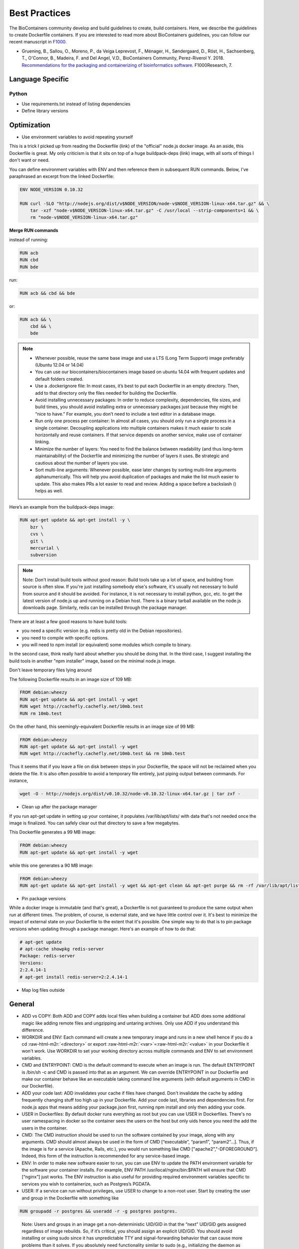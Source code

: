 Best Practices
==============

The  BioContainers community develop and build guidelines to create, build containers. Here, we describe the guidelines to create Dockerfile containers. If you are interested to read more about BioContainers guidelines, you can follow our recent manuscript in `F1000 <https://f1000research.com/articles/7-742/v1>`__.

- Gruening, B., Sallou, O., Moreno, P., da Veiga Leprevost, F., Ménager, H., Søndergaard, D., Röst, H., Sachsenberg, T., O'Connor, B., Madeira, F. and Del Angel, V.D., BioContainers Community, Perez-Riverol Y. 2018. `Recommendations for the packaging and containerizing of bioinformatics software <https://f1000research.com/articles/7-742/v1>`__. F1000Research, 7.

Language Specific
-----------------

Python
^^^^^^

* Use requirements.txt instead of listing dependencies
* Define library versions


Optimization
------------

* Use environment variables to avoid repeating yourself

This is a trick I picked up from reading the Dockerfile (link) of the "official" node.js docker image. As an aside, this Dockerfile is great. My only criticism is that it sits on top of a huge buildpack-deps (link) image, with all sorts of things I don't want or need.

You can define environment variables with ENV and then reference them in subsequent RUN commands. Below, I've paraphrased an excerpt from the linked Dockerfile:

.. code-block:: bash


   ENV NODE_VERSION 0.10.32

   RUN curl -SLO "http://nodejs.org/dist/v$NODE_VERSION/node-v$NODE_VERSION-linux-x64.tar.gz" && \
       tar -xzf "node-v$NODE_VERSION-linux-x64.tar.gz" -C /usr/local --strip-components=1 && \
       rm "node-v$NODE_VERSION-linux-x64.tar.gz"


**Merge RUN commands**

instead of running:

.. code-block:: bash

   RUN acb
   RUN cbd
   RUN bde

run:

.. code-block:: bash

   RUN acb && cbd && bde

or:

.. code-block:: bash

   RUN acb && \
       cbd && \
       bde

.. note::
   * Whenever possible, reuse the same base image and use a LTS (Long Term Support) image preferably (Ubuntu 12.04 or 14.04)
   * You can use our biocontainers/biocontainers image based on ubuntu 14.04 with frequent updates and default folders created.
   * Use a .dockerignore file: In most cases, it’s best to put each Dockerfile in an empty directory. Then, add to that directory only the files needed for building the Dockerfile.
   * Avoid installing unnecessary packages: In order to reduce complexity, dependencies, file sizes, and build times, you should avoid installing extra or unnecessary packages just because they might be “nice to have.” For example, you don’t need to include a text editor in a database image.
   * Run only one process per container: In almost all cases, you should only run a single process in a single container. Decoupling applications into multiple containers makes it much easier to scale horizontally and reuse containers. If that service depends on another service, make use of container linking.
   * Minimize the number of layers: You need to find the balance between readability (and thus long-term maintainability) of the Dockerfile and minimizing the number of layers it uses. Be strategic and cautious about the number of layers you use.
   * Sort multi-line arguments: Whenever possible, ease later changes by sorting multi-line arguments alphanumerically. This will help you avoid duplication of packages and make the list much easier to update. This also makes PRs a lot easier to read and review. Adding a space before a backslash () helps as well.

Here’s an example from the buildpack-deps image:

.. code-block:: bash

   RUN apt-get update && apt-get install -y \
       bzr \
       cvs \
       git \
       mercurial \
       subversion

.. note:: Note: Don't install build tools without good reason: Build tools take up a lot of space, and building from source is often slow. If you're just installing somebody else's software, it's usually not necessary to build from source and it should be avoided. For instance, it is not necessary to install python, gcc, etc. to get the latest version of node.js up and running on a Debian host. There is a binary tarball available on the node.js downloads page. Similarly, redis can be installed through the package manager.

There are at least a few good reasons to have build tools:


* you need a specific version (e.g. redis is pretty old in the Debian repositories).
* you need to compile with specific options.
* you will need to npm install (or equivalent) some modules which compile to binary.

In the second case, think really hard about whether you should be doing that. In the third case, I suggest installing the build tools in another "npm installer" image, based on the minimal node.js image.

Don't leave temporary files lying around

The following Dockerfile results in an image size of 109 MB:

.. code-block:: bash

   FROM debian:wheezy
   RUN apt-get update && apt-get install -y wget
   RUN wget http://cachefly.cachefly.net/10mb.test
   RUN rm 10mb.test

On the other hand, this seemingly-equivalent Dockerfile results in an image size of 99 MB:

.. code-block:: bash

   FROM debian:wheezy
   RUN apt-get update && apt-get install -y wget
   RUN wget http://cachefly.cachefly.net/10mb.test && rm 10mb.test

Thus it seems that if you leave a file on disk between steps in your Dockerfile, the space will not be reclaimed when you delete the file. It is also often possible to avoid a temporary file entirely, just piping output between commands. For instance,

.. code-block:: bash

   wget -O - http://nodejs.org/dist/v0.10.32/node-v0.10.32-linux-x64.tar.gz | tar zxf -


* Clean up after the package manager

If you run apt-get update in setting up your container, it populates /var/lib/apt/lists/ with data that's not needed once the image is finalized. You can safely clear out that directory to save a few megabytes.

This Dockerfile generates a 99 MB image:

.. code-block:: bash

   FROM debian:wheezy
   RUN apt-get update && apt-get install -y wget

while this one generates a 90 MB image:

.. code-block:: bash

   FROM debian:wheezy
   RUN apt-get update && apt-get install -y wget && apt-get clean && apt-get purge && rm -rf /var/lib/apt/lists/* /tmp/* /var/tmp/*


* Pin package versions

While a docker image is immutable (and that's great), a Dockerfile is not guaranteed to produce the same output when run at different times. The problem, of course, is external state, and we have little control over it. It's best to minimize the impact of external state on your Dockerfile to the extent that it's possible. One simple way to do that is to pin package versions when updating through a package manager. Here's an example of how to do that:

.. code-block:: bash

   # apt-get update
   # apt-cache showpkg redis-server
   Package: redis-server
   Versions:
   2:2.4.14-1
   # apt-get install redis-server=2:2.4.14-1


* Map log files outside

General
-------


* ADD vs COPY: Both ADD and COPY adds local files when building a container but ADD does some additional magic like adding remote files and ungzipping and untaring archives. Only use ADD if you understand this difference.
* WORKDIR and ENV: Each command will create a new temporary image and runs in a new shell hence if you do a cd :raw-html-m2r:`<directory>` or export :raw-html-m2r:`<var>`\ =\ :raw-html-m2r:`<value>` in your Dockerfile it won't work. Use WORKDIR to set your working directory across multiple commands and ENV to set environment variables.
* CMD and ENTRYPOINT: CMD is the default command to execute when an image is run. The default ENTRYPOINT is /bin/sh -c and CMD is passed into that as an argument. We can override ENTRYPOINT in our Dockerfile and make our container behave like an executable taking command line arguments (with default arguments in CMD in our Dockerfile).
* ADD your code last: ADD invalidates your cache if files have changed. Don't invalidate the cache by adding frequently changing stuff too high up in your Dockerfile. Add your code last, libraries and dependencies first. For node.js apps that means adding your package.json first, running npm install and only then adding your code.
* USER in Dockerfiles: By default docker runs everything as root but you can use USER in Dockerfiles. There's no user namespacing in docker so the container sees the users on the host but only uids hence you need the add the users in the container.
* CMD: The CMD instruction should be used to run the software contained by your image, along with any arguments. CMD should almost always be used in the form of CMD [“executable”, “param1”, “param2”…]. Thus, if the image is for a service (Apache, Rails, etc.), you would run something like CMD ["apache2","-DFOREGROUND"]. Indeed, this form of the instruction is recommended for any service-based image.
* ENV: In order to make new software easier to run, you can use ENV to update the PATH environment variable for the software your container installs. For example, ENV PATH /usr/local/nginx/bin:$PATH will ensure that CMD [“nginx”] just works. The ENV instruction is also useful for providing required environment variables specific to services you wish to containerize, such as Postgres’s PGDATA.
* USER: If a service can run without privileges, use USER to change to a non-root user. Start by creating the user and group in the Dockerfile with something like 

.. code-block:: bash

   RUN groupadd -r postgres && useradd -r -g postgres postgres.

..

   Note: Users and groups in an image get a non-deterministic UID/GID in that the “next” UID/GID gets assigned regardless of image rebuilds. So, if it’s critical, you should assign an explicit UID/GID.
   You should avoid installing or using sudo since it has unpredictable TTY and signal-forwarding behavior that can cause more problems than it solves. If you absolutely need functionality similar to sudo (e.g., initializing the daemon as root but running it as non-root), you may be able to use “gosu”.


Lastly, to reduce layers and complexity, avoid switching USER back and forth frequently.


* WORKDIR: For clarity and reliability, you should always use absolute paths for your WORKDIR. Also, you should use WORKDIR instead of proliferating instructions like RUN cd … && do-something, which are hard to read, troubleshoot, and maintain.

Volumes
-------


* Should always map to the same /data and /config folders
* Should be RW (read/write) unless there's a good reason not to
* Config and Log files can be mapped to the host but should preferentially be symbolically linked to the /data or /config folder
* Additional mappings can be created if necessary

Images
------


* Images should be based on the latest LTS image available (Ubuntu 12.04 and 14.04) or to one of our images

Using the BioContainers base image
----------------------------------

BioContainers project is using a custom base image for most of its containers. The image is based on Ubuntu Trusty 14.04 LTS
and its going to be updated frequently.

Image name and versions
-----------------------

`biodckr/biodocker:latest <https://github.com/Biocontainers/containers/blob/master/base/Dockerfile>`_

Core Software and Packages
--------------------------


* curl
* fuse
* git
* wget
* zip
* openjdk-7-jre
* build-essential
* python
* python-dev
* python-pip
* zlib1g-dev

Sources and Useful Links
------------------------


* `https://github.com/veggiemonk/awesome-docker#optimizing-images <https://github.com/veggiemonk/awesome-docker#optimizing-images>`_
* `https://labs.ctl.io/optimizing-docker-images/?hvid=1OW0br <https://labs.ctl.io/optimizing-docker-images/?hvid=1OW0br>`_
* `https://docs.docker.com/articles/dockerfile_best-practices/ <https://docs.docker.com/articles/dockerfile_best-practices/>`_
* `http://csaba.palfi.me/random-docker-tips/ <http://csaba.palfi.me/random-docker-tips/>`_
* `https://docs.docker.com/articles/dockerfile_best-practices/ <https://docs.docker.com/articles/dockerfile_best-practices/>`_
* `http://jonathan.bergknoff.com/journal/building-good-docker-images <http://jonathan.bergknoff.com/journal/building-good-docker-images>`_
